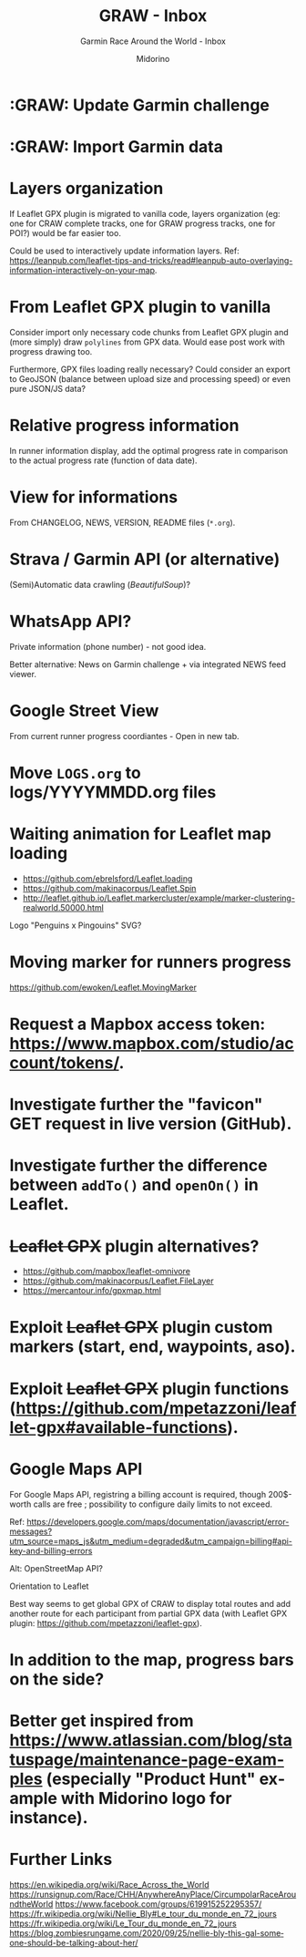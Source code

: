 #+TITLE:     GRAW - Inbox
#+SUBTITLE:  Garmin Race Around the World - Inbox
#+AUTHOR:    Midorino
#+EMAIL:     midorino@protonmail.com
#+DESCRIPTION: Ideas, todos, aso
#+LANGUAGE:  en

#+HTML_LINK_HOME: https://midorino.github.io

* :GRAW: Update Garmin challenge
SCHEDULED: <2020-11-30 .+1m>
:PROPERTIES:
:CREATED:  [2020-11-01]
:END:

* :GRAW: Import Garmin data
SCHEDULED: <2020-11-30 .+1w>
:PROPERTIES:
:CREATED:  [2020-11-01]
:END:

* Layers organization

If Leaflet GPX plugin is migrated to vanilla code, layers organization (eg: one for CRAW complete tracks, one for GRAW progress tracks, one for POI?) would be far easier too.

Could be used to interactively update information layers.
Ref: https://leanpub.com/leaflet-tips-and-tricks/read#leanpub-auto-overlaying-information-interactively-on-your-map.

* From Leaflet GPX plugin to vanilla

Consider import only necessary code chunks from Leaflet GPX plugin and (more simply) draw =polylines= from GPX data.
Would ease post work with progress drawing too.

Furthermore, GPX files loading really necessary?
Could consider an export to GeoJSON (balance between upload size and processing speed) or even pure JSON/JS data?

* Relative progress information

In runner information display, add the optimal progress rate in comparison to the actual progress rate (function of data date).

* View for informations

From CHANGELOG, NEWS, VERSION, README files (=*.org=).

* Strava / Garmin API (or alternative)

(Semi)Automatic data crawling (/BeautifulSoup/)?

* WhatsApp API?

Private information (phone number) - not good idea.

Better alternative: News on Garmin challenge + via integrated NEWS feed viewer.

* Google Street View

From current runner progress coordiantes - Open in new tab.

* Move =LOGS.org= to logs/YYYYMMDD.org files

* Waiting animation for Leaflet map loading

- https://github.com/ebrelsford/Leaflet.loading
- https://github.com/makinacorpus/Leaflet.Spin
- http://leaflet.github.io/Leaflet.markercluster/example/marker-clustering-realworld.50000.html

Logo "Penguins x Pingouins" SVG?

* Moving marker for runners progress

https://github.com/ewoken/Leaflet.MovingMarker

* Request a Mapbox access token: [[https://www.mapbox.com/studio/account/tokens/]].

* Investigate further the "favicon" GET request in live version (GitHub).

* Investigate further the difference between =addTo()= and =openOn()= in Leaflet.

* +Leaflet GPX+ plugin alternatives?

- https://github.com/mapbox/leaflet-omnivore
- https://github.com/makinacorpus/Leaflet.FileLayer
- https://mercantour.info/gpxmap.html

* Exploit +Leaflet GPX+ plugin custom markers (start, end, waypoints, aso).

* Exploit +Leaflet GPX+ plugin functions (https://github.com/mpetazzoni/leaflet-gpx#available-functions).

* Google Maps API

For Google Maps API, registring a billing account is required, though 200$-worth calls are free ; possibility to configure daily limits to not exceed.

Ref: https://developers.google.com/maps/documentation/javascript/error-messages?utm_source=maps_js&utm_medium=degraded&utm_campaign=billing#api-key-and-billing-errors

Alt: OpenStreetMap API?

Orientation to Leaflet

Best way seems to get global GPX of CRAW to display total routes and add another route for each participant from partial GPX data (with Leaflet GPX plugin: https://github.com/mpetazzoni/leaflet-gpx).

* In addition to the map, progress bars on the side?

* Better get inspired from [[https://www.atlassian.com/blog/statuspage/maintenance-page-examples]] (especially "Product Hunt" example with Midorino logo for instance).

* Further Links

https://en.wikipedia.org/wiki/Race_Across_the_World
https://runsignup.com/Race/CHH/AnywhereAnyPlace/CircumpolarRaceAroundtheWorld
https://www.facebook.com/groups/619915252295357/
https://fr.wikipedia.org/wiki/Nellie_Bly#Le_tour_du_monde_en_72_jours
https://fr.wikipedia.org/wiki/Le_Tour_du_monde_en_72_jours
https://blog.zombiesrungame.com/2020/09/25/nellie-bly-this-gal-someone-should-be-talking-about-her/
